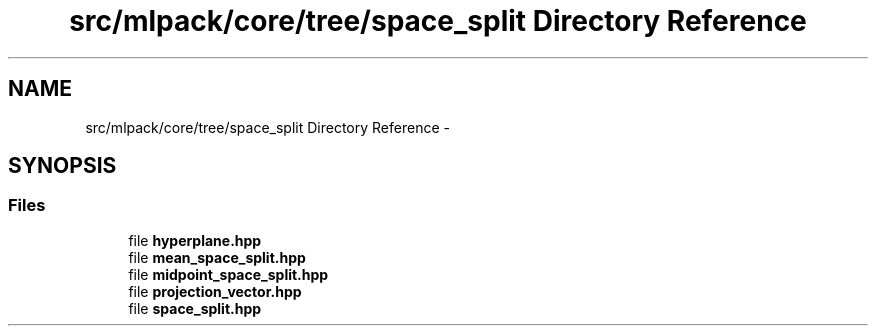 .TH "src/mlpack/core/tree/space_split Directory Reference" 3 "Sat Mar 25 2017" "Version master" "mlpack" \" -*- nroff -*-
.ad l
.nh
.SH NAME
src/mlpack/core/tree/space_split Directory Reference \- 
.SH SYNOPSIS
.br
.PP
.SS "Files"

.in +1c
.ti -1c
.RI "file \fBhyperplane\&.hpp\fP"
.br
.ti -1c
.RI "file \fBmean_space_split\&.hpp\fP"
.br
.ti -1c
.RI "file \fBmidpoint_space_split\&.hpp\fP"
.br
.ti -1c
.RI "file \fBprojection_vector\&.hpp\fP"
.br
.ti -1c
.RI "file \fBspace_split\&.hpp\fP"
.br
.in -1c
